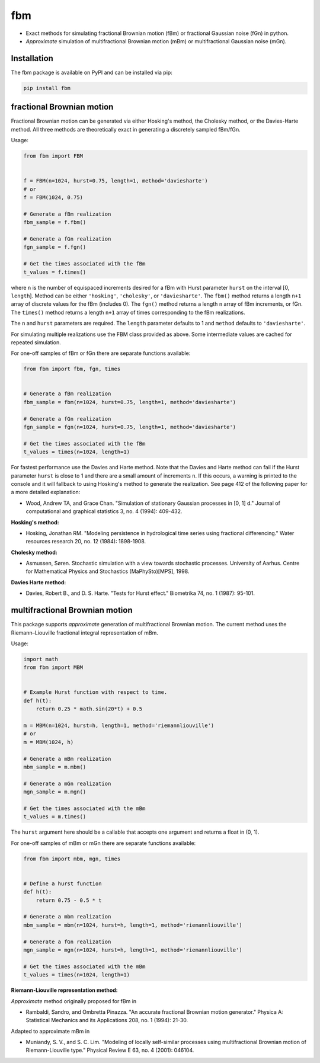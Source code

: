 fbm
===

|travis| |codecov| |pypi| |pyversions|

.. |travis| image:: https://img.shields.io/travis/crflynn/fbm.svg
    :target: https://travis-ci.org/crflynn/fbm

.. |codecov| image:: https://codecov.io/gh/crflynn/fbm/branch/master/graphs/badge.svg
    :target: https://codecov.io/gh/crflynn/fbm

.. |pypi| image:: https://img.shields.io/pypi/v/fbm.svg
    :target: https://pypi.python.org/pypi/fbm

.. |pyversions| image:: https://img.shields.io/pypi/pyversions/fbm.svg
    :target: https://pypi.python.org/pypi/fbm

* Exact methods for simulating fractional Brownian motion (fBm) or fractional
  Gaussian noise (fGn) in python.
* *Approximate* simulation of multifractional Brownian motion (mBm) or
  multifractional Gaussian noise (mGn).

Installation
------------

The fbm package is available on PyPI and can be installed via pip:

.. code-block::

    pip install fbm

fractional Brownian motion
--------------------------

Fractional Brownian motion can be generated via either Hosking's method, the
Cholesky method, or the Davies-Harte method. All three methods are
theoretically exact in generating a discretely sampled fBm/fGn.

Usage:

.. code-block:: python

    from fbm import FBM


    f = FBM(n=1024, hurst=0.75, length=1, method='daviesharte')
    # or
    f = FBM(1024, 0.75)

    # Generate a fBm realization
    fbm_sample = f.fbm()

    # Generate a fGn realization
    fgn_sample = f.fgn()

    # Get the times associated with the fBm
    t_values = f.times()

where ``n`` is the number of equispaced increments desired for a fBm with Hurst
parameter ``hurst`` on the interval [0, ``length``]. Method can be
either ``'hosking'``, ``'cholesky'``, or ``'daviesharte'``. The ``fbm()``
method returns a length ``n+1`` array of discrete values for the fBm (includes
0). The ``fgn()`` method returns a length ``n`` array of fBm
increments, or fGn. The ``times()`` method returns a length ``n+1`` array of
times corresponding to the fBm realizations.

The ``n`` and ``hurst`` parameters are required. The ``length`` parameter
defaults to 1 and ``method`` defaults to ``'daviesharte'``.

For simulating multiple realizations use the FBM class provided as above. Some
intermediate values are cached for repeated simulation.

For one-off samples of fBm or fGn there are separate functions available:

.. code-block:: python

    from fbm import fbm, fgn, times


    # Generate a fBm realization
    fbm_sample = fbm(n=1024, hurst=0.75, length=1, method='daviesharte')

    # Generate a fGn realization
    fgn_sample = fgn(n=1024, hurst=0.75, length=1, method='daviesharte')

    # Get the times associated with the fBm
    t_values = times(n=1024, length=1)

For fastest performance use the Davies and Harte method. Note that the
Davies and Harte method can fail if the Hurst parameter ``hurst`` is close to
1 and there are a small amount of increments ``n``. If this occurs, a warning
is printed to the console and it will fallback to using Hosking's method to
generate the realization. See page 412 of the following paper for a more
detailed explanation:

* Wood, Andrew TA, and Grace Chan. "Simulation of stationary Gaussian processes
  in [0, 1] d." Journal of computational and graphical statistics 3, no. 4
  (1994): 409-432.


**Hosking's method:**

* Hosking, Jonathan RM. "Modeling persistence in hydrological time series
  using fractional differencing." Water resources research 20, no. 12 (1984):
  1898-1908.

**Cholesky method:**

* Asmussen, Søren. Stochastic simulation with a view towards stochastic
  processes. University of Aarhus. Centre for Mathematical Physics and
  Stochastics (MaPhySto)[MPS], 1998.

**Davies Harte method:**

* Davies, Robert B., and D. S. Harte. "Tests for Hurst effect." Biometrika 74,
  no. 1 (1987): 95-101.


multifractional Brownian motion
-------------------------------

This package supports *approximate* generation of multifractional
Brownian motion. The current method uses the Riemann–Liouville fractional
integral representation of mBm.

Usage:

.. code-block:: python

    import math
    from fbm import MBM


    # Example Hurst function with respect to time.
    def h(t):
        return 0.25 * math.sin(20*t) + 0.5

    m = MBM(n=1024, hurst=h, length=1, method='riemannliouville')
    # or
    m = MBM(1024, h)

    # Generate a mBm realization
    mbm_sample = m.mbm()

    # Generate a mGn realization
    mgn_sample = m.mgn()

    # Get the times associated with the mBm
    t_values = m.times()


The ``hurst`` argument here should be a callable that accepts one argument
and returns a float in (0, 1).

For one-off samples of mBm or mGn there are separate functions available:

.. code-block:: python

    from fbm import mbm, mgn, times


    # Define a hurst function
    def h(t):
        return 0.75 - 0.5 * t

    # Generate a mbm realization
    mbm_sample = mbm(n=1024, hurst=h, length=1, method='riemannliouville')

    # Generate a fGn realization
    mgn_sample = mgn(n=1024, hurst=h, length=1, method='riemannliouville')

    # Get the times associated with the mBm
    t_values = times(n=1024, length=1)


**Riemann-Liouville representation method:**

*Approximate* method originally proposed for fBm in

* Rambaldi, Sandro, and Ombretta Pinazza. "An accurate fractional Brownian
  motion generator." Physica A: Statistical Mechanics and its Applications 208,
  no. 1 (1994): 21-30.

Adapted to approximate mBm in

* Muniandy, S. V., and S. C. Lim. "Modeling of locally self-similar processes
  using multifractional Brownian motion of Riemann-Liouville type." Physical
  Review E 63, no. 4 (2001): 046104.


